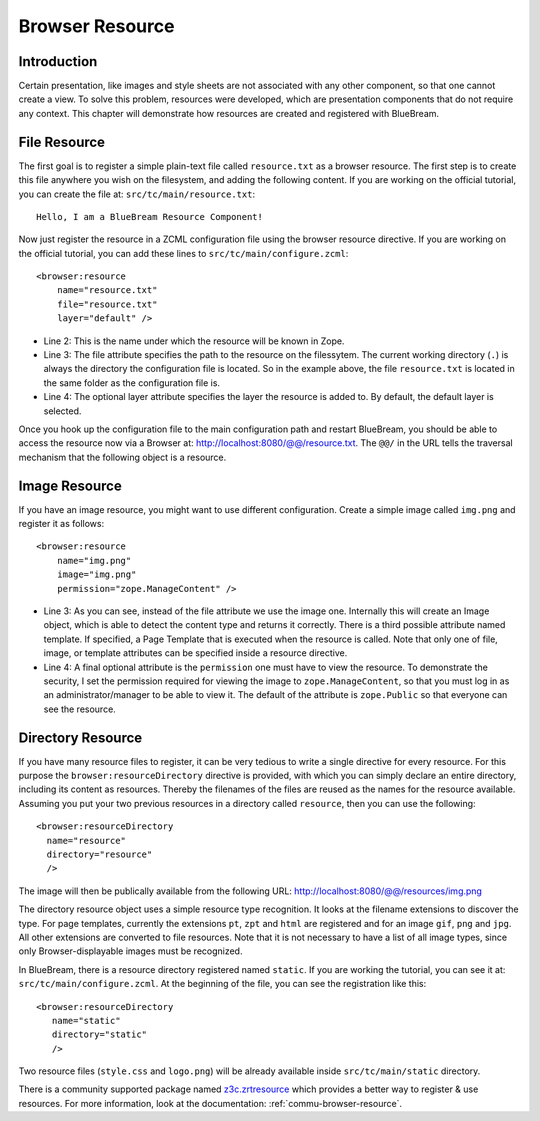 .. _man-browser-resource:

.. highlight:: xml
   :linenothreshold: 2

Browser Resource
================

.. _man-browser-resource-file:

Introduction
------------

Certain presentation, like images and style sheets are not associated with
any other component, so that one cannot create a view.  To solve this
problem, resources were developed, which are presentation components that do
not require any context.  This chapter will demonstrate how resources are
created and registered with BlueBream.

File Resource
-------------

The first goal is to register a simple plain-text file called
``resource.txt`` as a browser resource.  The first step is to create this
file anywhere you wish on the filesystem, and adding the following content.
If you are working on the official tutorial, you can create the file at:
``src/tc/main/resource.txt``::

  Hello, I am a BlueBream Resource Component!

Now just register the resource in a ZCML configuration file using the
browser resource directive.  If you are working on the official tutorial,
you can add these lines to ``src/tc/main/configure.zcml``::

  <browser:resource
      name="resource.txt"
      file="resource.txt"
      layer="default" />

- Line 2: This is the name under which the resource will be known in Zope.

- Line 3: The file attribute specifies the path to the resource on the
  filessytem.  The current working directory (``.``) is always the directory
  the configuration file is located.  So in the example above, the file
  ``resource.txt`` is located in the same folder as the configuration file
  is.

- Line 4: The optional layer attribute specifies the layer the resource is
  added to.  By default, the default layer is selected.

Once you hook up the configuration file to the main configuration path and
restart BlueBream, you should be able to access the resource now via a
Browser at: http://localhost:8080/@@/resource.txt.  The ``@@/`` in the URL
tells the traversal mechanism that the following object is a resource.

.. _man-browser-resource-image:

Image Resource
--------------

If you have an image resource, you might want to use different
configuration.  Create a simple image called ``img.png`` and register it as
follows::

  <browser:resource
      name="img.png"
      image="img.png"
      permission="zope.ManageContent" />

- Line 3: As you can see, instead of the file attribute we use the image
  one.  Internally this will create an Image object, which is able to detect
  the content type and returns it correctly.  There is a third possible
  attribute named template.  If specified, a Page Template that is executed
  when the resource is called.  Note that only one of file, image, or
  template attributes can be specified inside a resource directive.

- Line 4: A final optional attribute is the ``permission`` one must have to
  view the resource.  To demonstrate the security, I set the permission
  required for viewing the image to ``zope.ManageContent``, so that you must
  log in as an administrator/manager to be able to view it.  The default of
  the attribute is ``zope.Public`` so that everyone can see the resource.

.. _man-browser-resource-directory:

Directory Resource
------------------

If you have many resource files to register, it can be very tedious to write
a single directive for every resource.  For this purpose the
``browser:resourceDirectory`` directive is provided, with which you can
simply declare an entire directory, including its content as resources.
Thereby the filenames of the files are reused as the names for the resource
available.  Assuming you put your two previous resources in a directory
called ``resource``, then you can use the following::

  <browser:resourceDirectory
    name="resource"
    directory="resource"
    />

The image will then be publically available from the following URL:
http://localhost:8080/@@/resources/img.png

The directory resource object uses a simple resource type recognition.  It
looks at the filename extensions to discover the type.  For page templates,
currently the extensions ``pt``, ``zpt`` and ``html`` are registered and for
an image ``gif``, ``png`` and ``jpg``.  All other extensions are converted
to file resources.  Note that it is not necessary to have a list of all
image types, since only Browser-displayable images must be recognized.

In BlueBream, there is a resource directory registered named ``static``.  If
you are working the tutorial, you can see it at:
``src/tc/main/configure.zcml``.  At the beginning of the file, you can see
the registration like this::

  <browser:resourceDirectory
     name="static"
     directory="static"
     />

Two resource files (``style.css`` and ``logo.png``) will be already
available inside ``src/tc/main/static`` directory.

There is a community supported package named `z3c.zrtresource
<http://pypi.python.org/pypi/z3c.zrtresource>`_ which provides a better way
to register & use resources.  For more information, look at the
documentation: :ref:`commu-browser-resource`.


.. raw:: html

  <div id="disqus_thread"></div><script type="text/javascript"
  src="http://disqus.com/forums/bluebream/embed.js"></script><noscript><a
  href="http://disqus.com/forums/bluebream/?url=ref">View the discussion
  thread.</a></noscript><a href="http://disqus.com" class="dsq-brlink">blog
  comments powered by <span class="logo-disqus">Disqus</span></a>
